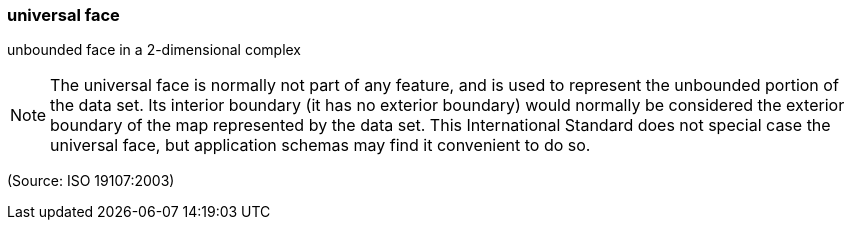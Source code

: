 === universal face

unbounded face in a 2-dimensional complex

NOTE: The universal face is normally not part of any feature, and is used to represent the unbounded portion of the data set. Its interior boundary (it has no exterior boundary) would normally be considered the exterior boundary of the map represented by the data set. This International Standard does not special case the universal face, but application schemas may find it convenient to do so.

(Source: ISO 19107:2003)

